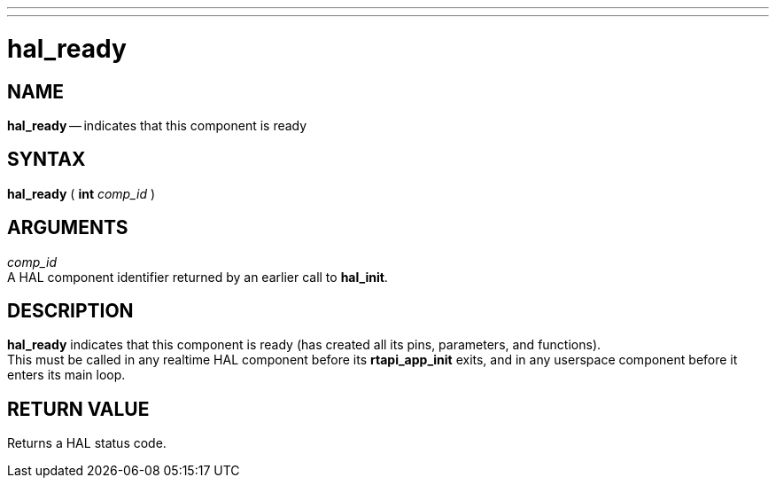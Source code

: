 ---
---
:skip-front-matter:

= hal_ready
:manmanual: HAL Components
:mansource: ../man/man3/hal_ready.asciidoc
:man version : 


== NAME

**hal_ready** -- indicates that this component is ready



== SYNTAX
**hal_ready** ( **int** __comp_id__ )



== ARGUMENTS
__comp_id__ +
A HAL component identifier returned by an earlier call to **hal_init**.



== DESCRIPTION
**hal_ready** indicates that this component is ready (has created all its pins,
parameters, and functions).  +
This must be called in any realtime HAL component
before its **rtapi_app_init** exits, and in any userspace component before it
enters its main loop.



== RETURN VALUE
Returns a HAL status code.
